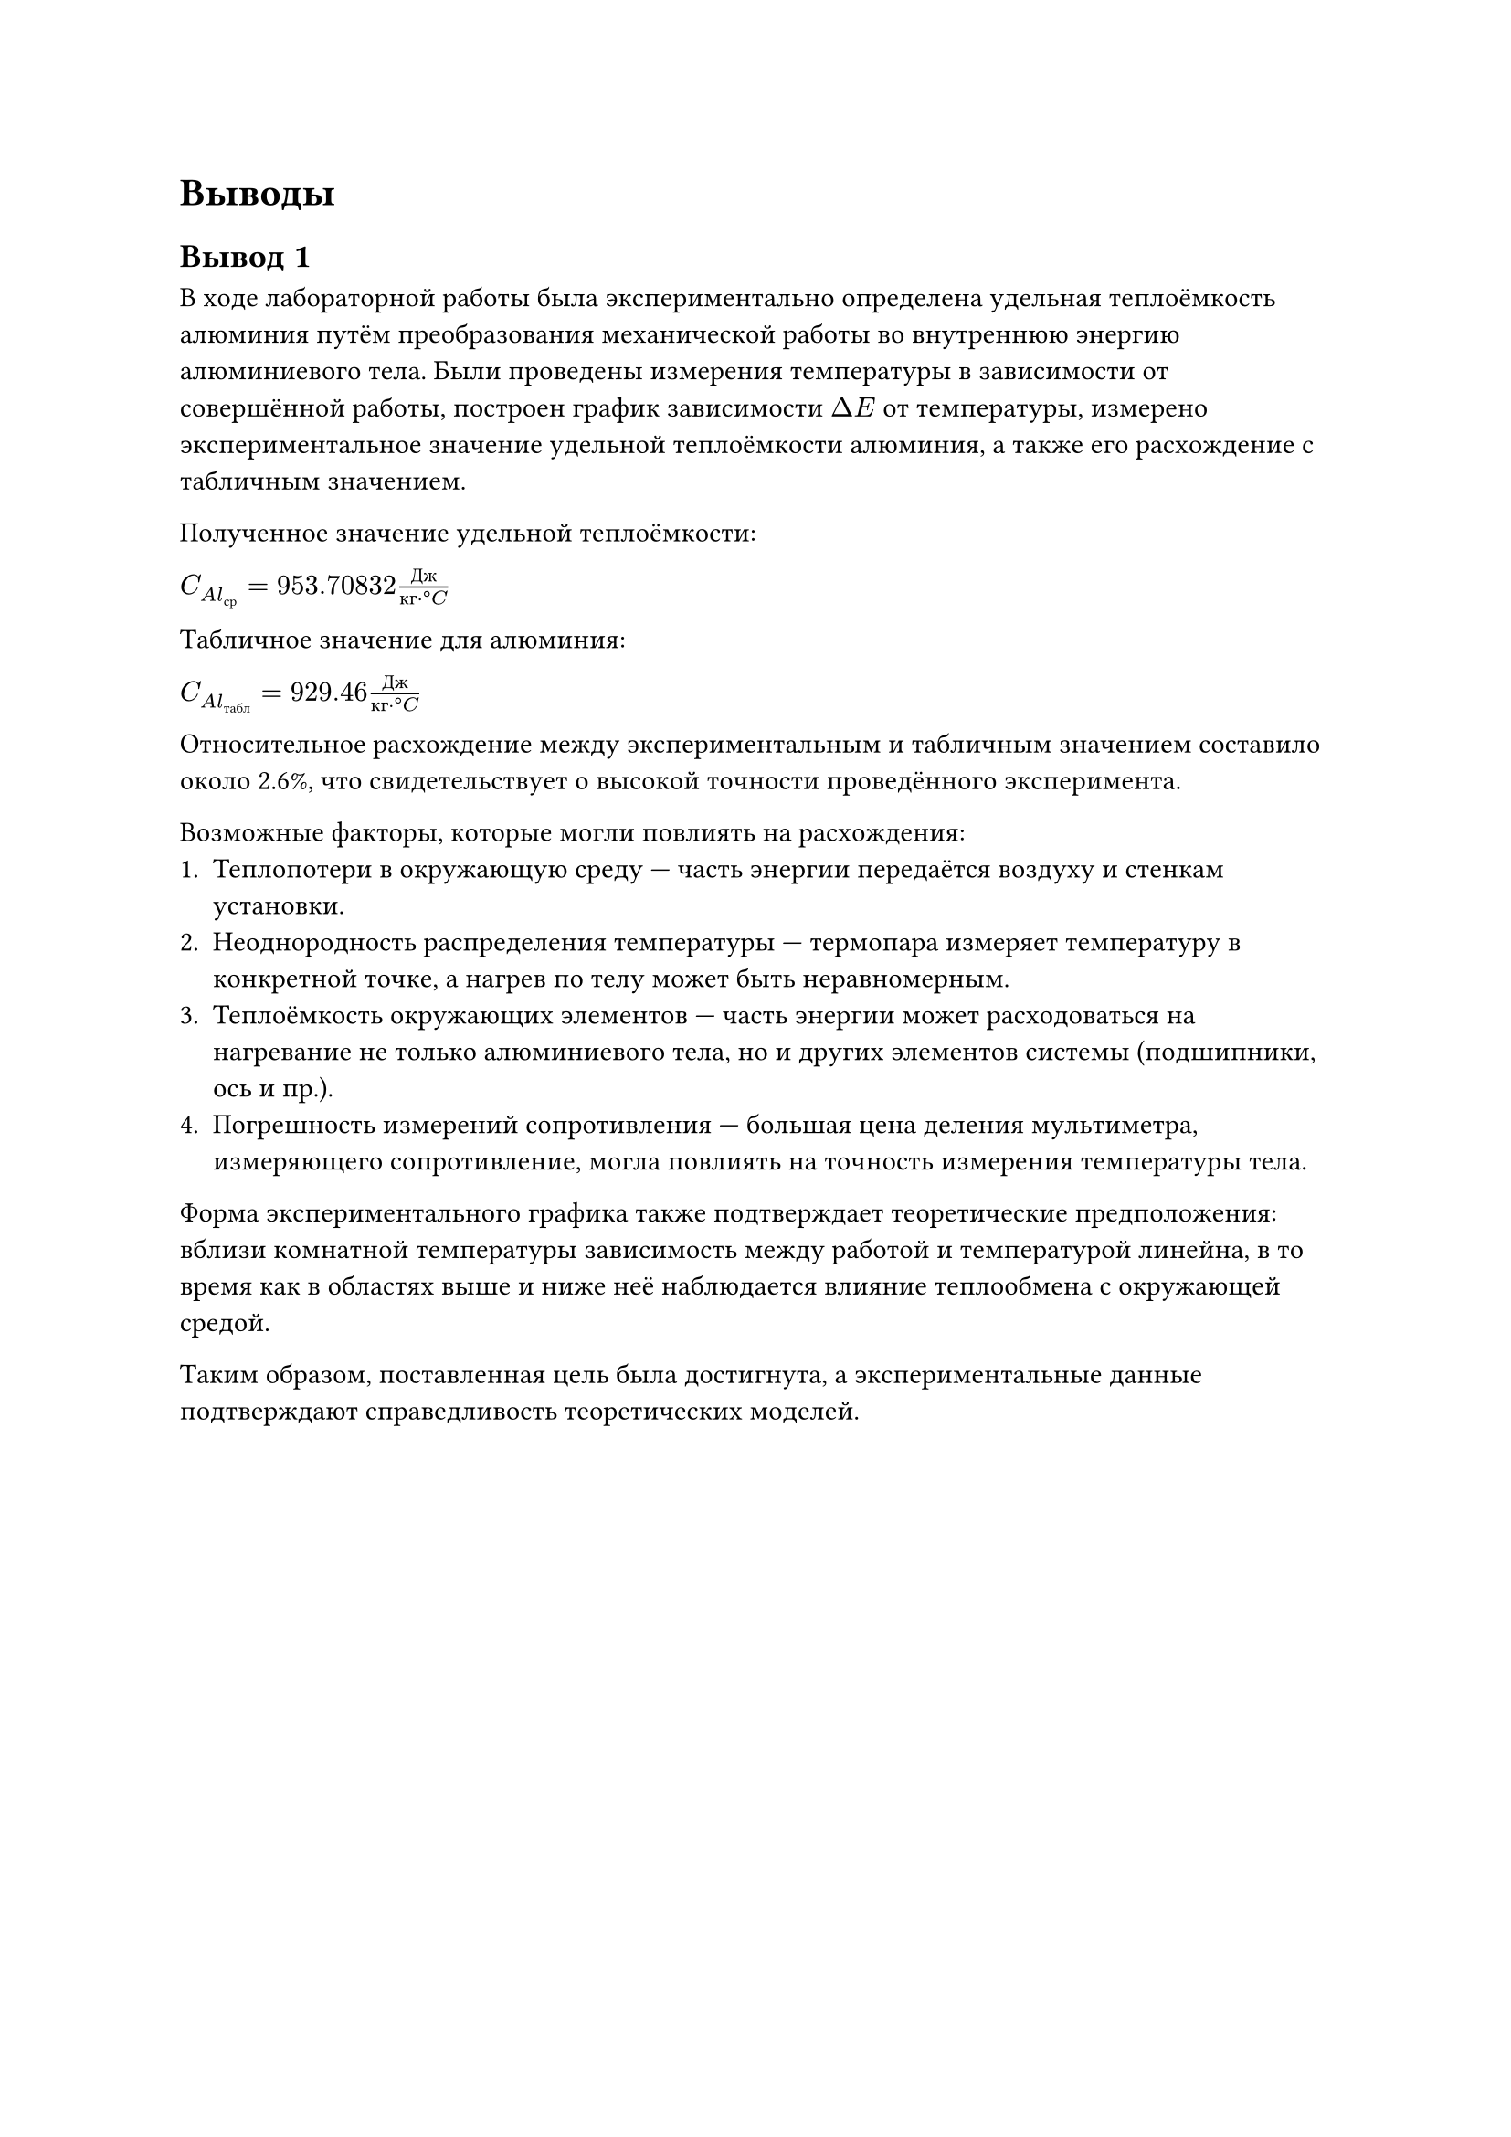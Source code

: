 = Выводы

== Вывод 1

В ходе лабораторной работы была экспериментально определена удельная теплоёмкость алюминия путём преобразования механической работы во внутреннюю энергию алюминиевого тела. 
Были проведены измерения температуры в зависимости от совершённой работы, построен график зависимости $Delta E$ от температуры, 
измерено экспериментальное значение удельной теплоёмкости алюминия, а также его расхождение с табличным значением.

Полученное значение удельной теплоёмкости:

$C_(A l_(с р)) = 953.70832 (Д ж) / (к г dot degree C)$

Табличное значение для алюминия:

$C_(A l_(т а б л)) = 929.46 (Д ж) / (к г dot degree C)$

Относительное расхождение между экспериментальным и табличным значением составило около 2.6%, что свидетельствует о высокой точности проведённого эксперимента.

Возможные факторы, которые могли повлиять на расхождения:
1. Теплопотери в окружающую среду — часть энергии передаётся воздуху и стенкам установки. 
2. Неоднородность распределения температуры — термопара измеряет температуру в конкретной точке, а нагрев по телу может быть неравномерным.
3. Теплоёмкость окружающих элементов — часть энергии может расходоваться на нагревание не только алюминиевого тела, но и других элементов системы (подшипники, ось и пр.).
4. Погрешность измерений сопротивления — большая цена деления мультиметра, измеряющего сопротивление, могла повлиять на точность измерения температуры тела. 

Форма экспериментального графика также подтверждает теоретические предположения: вблизи комнатной температуры зависимость между работой и температурой линейна, 
в то время как в областях выше и ниже неё наблюдается влияние теплообмена с окружающей средой. 

Таким образом, поставленная цель была достигнута, а экспериментальные данные подтверждают справедливость теоретических моделей.

#pagebreak()
== Вывод 2
В рамках лабораторной работы был проведён эксперимент по измерению удельной теплоёмкости алюминия. Методика основывалась на преобразовании механической работы в тепловую энергию с помощью трения. В ходе работы фиксировались изменения температуры в зависимости от приложенной работы. На основе полученных данных рассчитано экспериментальное значение теплоёмкости, а также проведено сравнение с теоретической величиной.

Итоговое расхождение экспериментально полученного и табличного значений равно 2.6% (см. часть 6 Вычисления), что указывает на малые неточности в ходе проведения эксперимента.

К таковым относятся:
- Теплообмен цилиндрического куска алюминия с окружающей средой 
- Неравномерное прокручивание ручки, что могло повлиять на скорость изменения температуры
- Погрешность измерений сопротивления - как из-за мультиметра, его цены деления, так и из-за задержки при записи данных в таблицу на каждых десяти оборотах 

График зависимости измеренной температуры от выполненной работы также подтверждает предположения. В области ниже комнатной температуры повышение измеряемых температур идет быстрее по сравнению со скоростью повышения, соответствующей наклону прямой, так
как алюминиевое тело поглощает тепло из окружающей
среды. И наоборот, в области выше комнатной температуры тепло отдается в окружающую среду.

Эксперимент успешно продемонстрировал связь между механической работой и изменением внутренней энергии, а также позволил определить удельную теплоёмкость алюминия с приемлемой точностью. Незначительное расхождение с табличным значением обусловлено неизбежными экспериментальными погрешностями, однако полученные данные согласуются с теоретическими предсказаниями, подтверждая корректность методики. 
